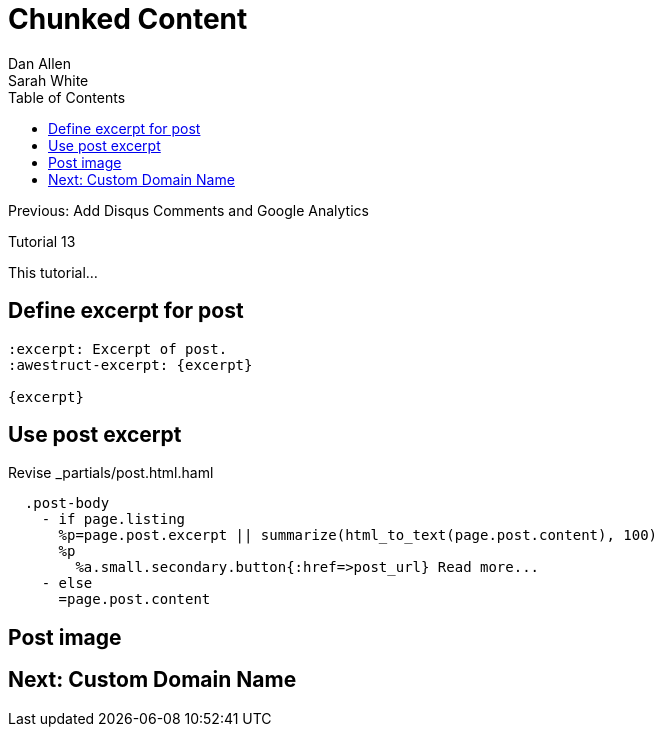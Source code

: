 = Chunked Content
Dan Allen; Sarah White
:experimental:
:toc2:
:sectanchors:
:idprefix:
:idseparator: -
:icons: font
:source-highlighter: coderay

Previous: Add Disqus Comments and Google Analytics

Tutorial 13

This tutorial...

////
sidebar in layout (and other layouts like on reuze.me)
inserting gist
sentence per line
post excerpt and other types of "chunks" (chunked content)
link to tutorial for pushing to github pages
styles for posts listing page (headings too big)
tip about not loading certain extensions when profile is development
slides
favicon
git history at bottom of file
docinfo or common include
timezone handling
author bio at bottom of post (see smashingmagazine or alistapart for example)
////

// tag::content[]

[.topic.source]
== Define excerpt for post

[source,asciidoc]
----
:excerpt: Excerpt of post.
:awestruct-excerpt: {excerpt}

{excerpt}
----

[.topic.source]
== Use post excerpt

[source,haml]
.Revise +_partials/post.html.haml+
----
  .post-body
    - if page.listing
      %p=page.post.excerpt || summarize(html_to_text(page.post.content), 100)
      %p
        %a.small.secondary.button{:href=>post_url} Read more...
    - else
      =page.post.content
----

// end::content[]

== Post image

// TODO (see Brian's blog)

== Next: Custom Domain Name

